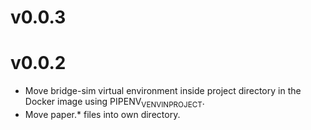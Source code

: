 * v0.0.3



* v0.0.2

- Move bridge-sim virtual environment inside project directory in the Docker image using PIPENV_VENV_IN_PROJECT.
- Move paper.* files into own directory.
